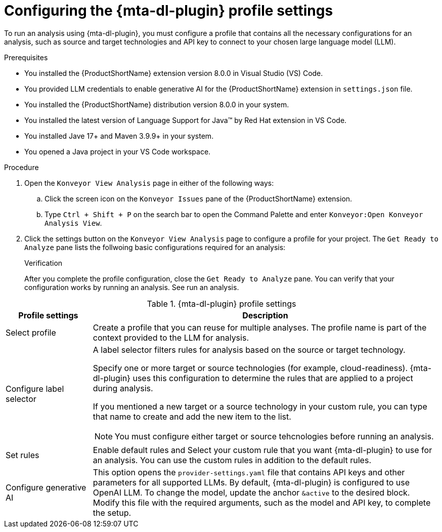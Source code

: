 :_newdoc-version: 2.18.3
:_template-generated: 2025-02-26
:_mod-docs-content-type: PROCEDURE

[id="configuring-developer-lightspeed-profile-settings_{context}"]
= Configuring the {mta-dl-plugin} profile settings

To run an analysis using {mta-dl-plugin}, you must configure a profile that contains all the necessary configurations for an analysis, such as source and target technologies and API key to connect to your chosen large language model (LLM). 

.Prerequisites

* You installed the {ProductShortName} extension version 8.0.0 in Visual Studio (VS) Code. 
//need to check how the user provides LLM credentials and write a new proc if needed
* You provided LLM credentials to enable generative AI for the {ProductShortName} extension in `settings.json` file. 
* You installed the {ProductShortName} distribution version 8.0.0 in your system. 
* You installed the latest version of Language Support for Java(TM) by Red Hat extension in VS Code.
//check if users still need Java 17+ in their system since Language Support extension is already a req.
* You installed Jave 17+ and Maven 3.9.9+ in your system. 
* You opened a Java project in your VS Code workspace.

.Procedure

. Open the `Konveyor View Analysis` page in either of the following ways: 
+
.. Click the screen icon on the `Konveyor Issues` pane of the {ProductShortName} extension. 
.. Type `Ctrl + Shift + P` on the search bar to open the Command Palette and enter `Konveyor:Open Konveyor Analysis View`.
+
. Click the settings button on the `Konveyor View Analysis` page to configure a profile for your project.
The `Get Ready to Analyze` pane lists the follwoing basic configurations required for an analysis: 
+

.Verification

After you complete the profile configuration, close the `Get Ready to Analyze` pane. You can verify that your configuration works by running an analysis. See run an analysis.

.{mta-dl-plugin}  profile settings
[cols="20%,80%a",options="header",]
|====
|Profile settings |Description
|Select profile|Create a profile that you can reuse for multiple analyses. The profile name is part of the context provided to the LLM for analysis.  
|Configure label selector|A label selector filters rules for analysis based on the source or target technology.

Specify one or more target or source technologies (for example, cloud-readiness). {mta-dl-plugin} uses this configuration to determine the rules that are applied to a project during analysis. 

If you mentioned a new target or a source technology in your custom rule, you can type that name to create and add the new item to the list.

[NOTE]
====
You must configure either target or source tehcnologies before running an analysis.
====
|Set rules|Enable default rules and Select your custom rule that you want {mta-dl-plugin} to use for an analysis. You can use the custom rules in addition to the default rules.
|Configure generative AI|This option opens the `provider-settings.yaml` file that contains API keys and other parameters for all supported LLMs. By default, {mta-dl-plugin} is configured to use OpenAI LLM. To change the model, update the anchor `&active` to the desired block. Modify this file with the required arguments, such as the model and API key, to complete the setup. 
|====
